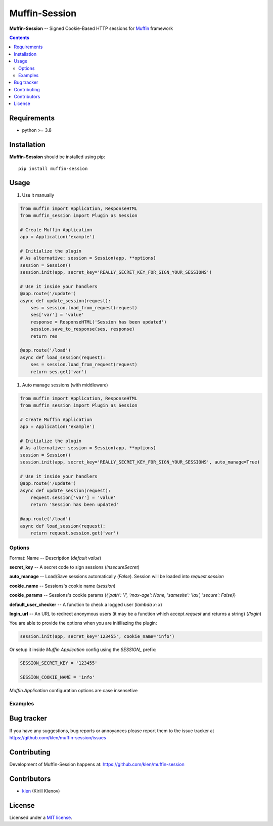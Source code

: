 Muffin-Session
##############

.. _description:

**Muffin-Session** -- Signed Cookie-Based HTTP sessions for Muffin_ framework

.. _badges:

.. image:: https://github.com/klen/muffin-session/workflows/tests/badge.svg
    :target: https://github.com/klen/muffin-session/actions
    :alt: Tests Status

.. image:: https://img.shields.io/pypi/v/muffin-session
    :target: https://pypi.org/project/muffin-session/
    :alt: PYPI Version

.. _contents:

.. contents::

.. _requirements:

Requirements
=============

- python >= 3.8

.. _installation:

Installation
=============

**Muffin-Session** should be installed using pip: ::

    pip install muffin-session

.. _usage:

Usage
=====

1. Use it manually

.. code-block:: python

    from muffin import Application, ResponseHTML
    from muffin_session import Plugin as Session

    # Create Muffin Application
    app = Application('example')

    # Initialize the plugin
    # As alternative: session = Session(app, **options)
    session = Session()
    session.init(app, secret_key='REALLY_SECRET_KEY_FOR_SIGN_YOUR_SESSIONS')

    # Use it inside your handlers
    @app.route('/update')
    async def update_session(request):
        ses = session.load_from_request(request)
        ses['var'] = 'value'
        response = ResponseHTML('Session has been updated')
        session.save_to_response(ses, response)
        return res

    @app.route('/load')
    async def load_session(request):
        ses = session.load_from_request(request)
        return ses.get('var')

1. Auto manage sessions (with middleware)

.. code-block:: python

    from muffin import Application, ResponseHTML
    from muffin_session import Plugin as Session

    # Create Muffin Application
    app = Application('example')

    # Initialize the plugin
    # As alternative: session = Session(app, **options)
    session = Session()
    session.init(app, secret_key='REALLY_SECRET_KEY_FOR_SIGN_YOUR_SESSIONS', auto_manage=True)

    # Use it inside your handlers
    @app.route('/update')
    async def update_session(request):
        request.session['var'] = 'value'
        return 'Session has been updated'

    @app.route('/load')
    async def load_session(request):
        return request.session.get('var')


Options
-------

Format: Name -- Description (`default value`)

**secret_key** -- A secret code to sign sessions (`InsecureSecret`)

**auto_manage** -- Load/Save sessions automatically (`False`). Session will be loaded into `request.session`

**cookie_name** -- Sessions's cookie name (`session`)

**cookie_params** -- Sessions's cookie params (`{'path': '/', 'max-age': None, 'samesite': 'lax', 'secure': False}`)

**default_user_checker** -- A function to check a logged user (`lambda x: x`)

**login_url** -- An URL to redirect anonymous users (it may be a function which accept `request` and returns a string) (`/login`)


You are able to provide the options when you are initiliazing the plugin:

.. code-block:: python

    session.init(app, secret_key='123455', cookie_name='info')


Or setup it inside `Muffin.Application` config using the `SESSION_` prefix:

.. code-block:: python

   SESSION_SECRET_KEY = '123455'

   SESSION_COOKIE_NAME = 'info'

`Muffin.Application` configuration options are case insensetive


Examples
--------

.. code-block:: python
    from muffin import Application, ResponseHTML
    from muffin_session import Plugin as Session

    # Create Muffin Application
    app = Application('example')

    # Initialize the plugin
    # As alternative: session = Session(app, **options)
    session = Session()
    session.init(app, secret_key='REALLY_SECRET_KEY_FOR_SIGN_YOUR_SESSIONS', auto_manage=True)

    @session.user_loader
    async def load_user(ident):
        """Define your own user loader. """
        return await my_database_load_user_by_id(ident)

    @app.register('/session')
    async def get_session(request):
        """ Load session and return it as JSON. """
        return dict(request.session)

    @app.register('/admin')
    @session.user_pass(lambda user: user.is_admin)
    async def admin(request):
        """Awailable for admins only. """
        return 'TOP SECRET'

    @app.register('/login')
    async def login(request):
        """Save user id into the current session. """
        # ...
        session.login(request, current_user.pk)
        return 'OK'

    @app.register('/logout')
    async def logout(request):
        """ Logout user. """
        # ...
        session.logout(request)
        return 'OK'

    @app.register('/somewhere')
    async def somewhere(request):
        """ Do something and leave a flash message """
        # ...
        request.session.clear()
        return 'OK'


.. _bugtracker:

Bug tracker
===========

If you have any suggestions, bug reports or
annoyances please report them to the issue tracker
at https://github.com/klen/muffin-session/issues

.. _contributing:

Contributing
============

Development of Muffin-Session happens at: https://github.com/klen/muffin-session


Contributors
=============

* klen_ (Kirill Klenov)

.. _license:

License
=======

Licensed under a `MIT license`_.

.. _links:


.. _klen: https://github.com/klen
.. _Muffin: https://github.com/klen/muffin

.. _MIT license: http://opensource.org/licenses/MIT
